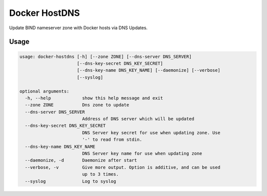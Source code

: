 ==============
Docker HostDNS
==============

Update BIND nameserver zone with Docker hosts via DNS Updates.

Usage
=====

.. sourcecode::

   usage: docker-hostdns [-h] [--zone ZONE] [--dns-server DNS_SERVER]
                         [--dns-key-secret DNS_KEY_SECRET]
                         [--dns-key-name DNS_KEY_NAME] [--daemonize] [--verbose]
                         [--syslog]
   
   optional arguments:
     -h, --help            show this help message and exit
     --zone ZONE           Dns zone to update
     --dns-server DNS_SERVER
                           Address of DNS server which will be updated
     --dns-key-secret DNS_KEY_SECRET
                           DNS Server key secret for use when updating zone. Use
                           '-' to read from stdin.
     --dns-key-name DNS_KEY_NAME
                           DNS Server key name for use when updating zone
     --daemonize, -d       Daemonize after start
     --verbose, -v         Give more output. Option is additive, and can be used
                           up to 3 times.
     --syslog              Log to syslog

